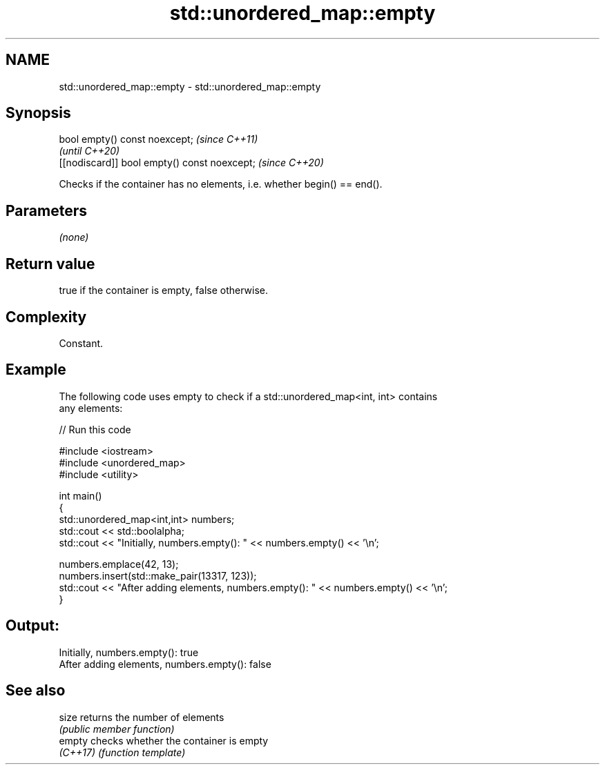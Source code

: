 .TH std::unordered_map::empty 3 "2024.06.10" "http://cppreference.com" "C++ Standard Libary"
.SH NAME
std::unordered_map::empty \- std::unordered_map::empty

.SH Synopsis
   bool empty() const noexcept;                \fI(since C++11)\fP
                                               \fI(until C++20)\fP
   [[nodiscard]] bool empty() const noexcept;  \fI(since C++20)\fP

   Checks if the container has no elements, i.e. whether begin() == end().

.SH Parameters

   \fI(none)\fP

.SH Return value

   true if the container is empty, false otherwise.

.SH Complexity

   Constant.

.SH Example



   The following code uses empty to check if a std::unordered_map<int, int> contains
   any elements:


// Run this code

 #include <iostream>
 #include <unordered_map>
 #include <utility>

 int main()
 {
     std::unordered_map<int,int> numbers;
     std::cout << std::boolalpha;
     std::cout << "Initially, numbers.empty(): " << numbers.empty() << '\\n';

     numbers.emplace(42, 13);
     numbers.insert(std::make_pair(13317, 123));
     std::cout << "After adding elements, numbers.empty(): " << numbers.empty() << '\\n';
 }

.SH Output:

 Initially, numbers.empty(): true
 After adding elements, numbers.empty(): false

.SH See also

   size    returns the number of elements
           \fI(public member function)\fP
   empty   checks whether the container is empty
   \fI(C++17)\fP \fI(function template)\fP
